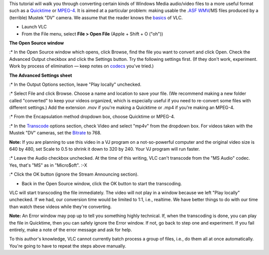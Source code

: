 .. raw:: mediawiki

   {{See also|VLC HowTo/Transcode from Flash Video format}}

.. raw:: mediawiki

   {{Howto|transcode awkward file types}}

This tutorial will walk you through converting certain kinds of Windows Media audio/video files to a more useful format such as a `Quicktime <Quicktime>`__ or `MPEG-4 <MPEG-4>`__. It is aimed at a particular problem: making usable the .\ `ASF <ASF>`__ `WMV <WMV>`__/MS files produced by a (terrible) Mustek "DV" camera. We assume that the reader knows the `basics <Documentation:Play_HowTo/Basic_Use>`__ of VLC.

-  Launch VLC
-  From the File menu, select **File > Open File** (Apple + Shift + O ("oh"))

**The Open Source window**

:\* In the Open Source window which opens, click Browse, find the file you want to convert and click Open. Check the Advanced Output checkbox and click the Settings button. Try the following settings first. (If they don't work, experiment. Work by process of elimination — keep notes on `codecs <codec>`__ you've tried.)

**The Advanced Settings sheet**

:\* In the Output Options section, leave "Play locally" unchecked.

:\* Select File and click Browse. Choose a name and location to save your file. (We recommend making a new folder called "converted" to keep your videos organized, which is especially useful if you need to re-convert some files with different settings.) Add the extension .mov if you're making a Quicktime or .mp4 if you're making an MPEG-4.

:\* From the Encapsulation method dropdown box, choose Quicktime or MPEG-4.

:\* In the `Transcode <Transcode>`__ options section, check Video and select "mp4v" from the dropdown box. For videos taken with the Mustek "DV" cameras, set the `Bitrate <Bitrate>`__ to 768.

**Note:** If you are planning to use this video in a VJ program on a not-so-powerful computer and the original video size is 640 by 480, set Scale to 0.5 to shrink it down to 320 by 240. Your VJ program will run faster.

:\* Leave the Audio checkbox unchecked. At the time of this writing, VLC can't transcode from the "MS Audio" codec. Yes, that's "MS" as in "Micro$oft". :-X

:\* Click the OK button (ignore the Stream Announcing section).

-  Back in the Open Source window, click the OK button to start the transcoding.

VLC will start transcoding the file immediately. The video will not play in a window because we left "Play locally" unchecked. If we had, our conversion time would be limited to 1:1, i.e., realtime. We have better things to do with our time than watch these videos while they're converting.

**Note:** An Error window may pop up to tell you something highly technical. If, when the transcoding is done, you can play the file in Quicktime, then you can safely ignore the Error window. If not, go back to step one and experiment. If you fail entirely, make a note of the error message and ask for help.

To this author's knowledge, VLC cannot currently batch process a group of files, i.e., do them all at once automatically. You're going to have to repeat the steps above manually.
